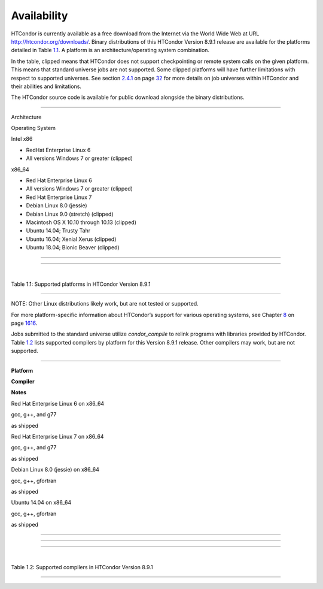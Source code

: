       

Availability
============

HTCondor is currently available as a free download from the Internet via
the World Wide Web at URL
`http://htcondor.org/downloads/ <http://htcondor.org/downloads/>`__.
Binary distributions of this HTCondor Version 8.9.1 release are
available for the platforms detailed in Table \ `1.1 <#x8-80071>`__. A
platform is an architecture/operating system combination.

In the table, clipped means that HTCondor does not support checkpointing
or remote system calls on the given platform. This means that standard
universe jobs are not supported. Some clipped platforms will have
further limitations with respect to supported universes. See
section \ `2.4.1 <RunningaJobtheStepsToTake.html#x16-180002.4.1>`__ on
page \ `32 <RunningaJobtheStepsToTake.html#x16-180002.4.1>`__ for more
details on job universes within HTCondor and their abilities and
limitations.

The HTCondor source code is available for public download alongside the
binary distributions.

--------------

Architecture

Operating System

Intel x86

- RedHat Enterprise Linux 6

- All versions Windows 7 or greater (clipped)

x86\_64

- Red Hat Enterprise Linux 6

- All versions Windows 7 or greater (clipped)

- Red Hat Enterprise Linux 7

- Debian Linux 8.0 (jessie)

- Debian Linux 9.0 (stretch) (clipped)

- Macintosh OS X 10.10 through 10.13 (clipped)

- Ubuntu 14.04; Trusty Tahr

- Ubuntu 16.04; Xenial Xerus (clipped)

- Ubuntu 18.04; Bionic Beaver (clipped)

--------------

--------------

| 

Table 1.1: Supported platforms in HTCondor Version 8.9.1

--------------

NOTE: Other Linux distributions likely work, but are not tested or
supported.

For more platform-specific information about HTCondor’s support for
various operating systems, see
Chapter \ `8 <PlatformSpecificInformation.html#x74-5700008>`__ on
page \ `1616 <PlatformSpecificInformation.html#x74-5700008>`__.

Jobs submitted to the standard universe utilize *condor\_compile* to
relink programs with libraries provided by HTCondor.
Table \ `1.2 <#x8-80112>`__ lists supported compilers by platform for
this Version 8.9.1 release. Other compilers may work, but are not
supported.

--------------

**Platform**

**Compiler**

**Notes**

Red Hat Enterprise Linux 6 on x86\_64

gcc, g++, and g77

as shipped

Red Hat Enterprise Linux 7 on x86\_64

gcc, g++, and g77

as shipped

Debian Linux 8.0 (jessie) on x86\_64

gcc, g++, gfortran

as shipped

Ubuntu 14.04 on x86\_64

gcc, g++, gfortran

as shipped

--------------

--------------

--------------

| 

Table 1.2: Supported compilers in HTCondor Version 8.9.1

--------------

      
